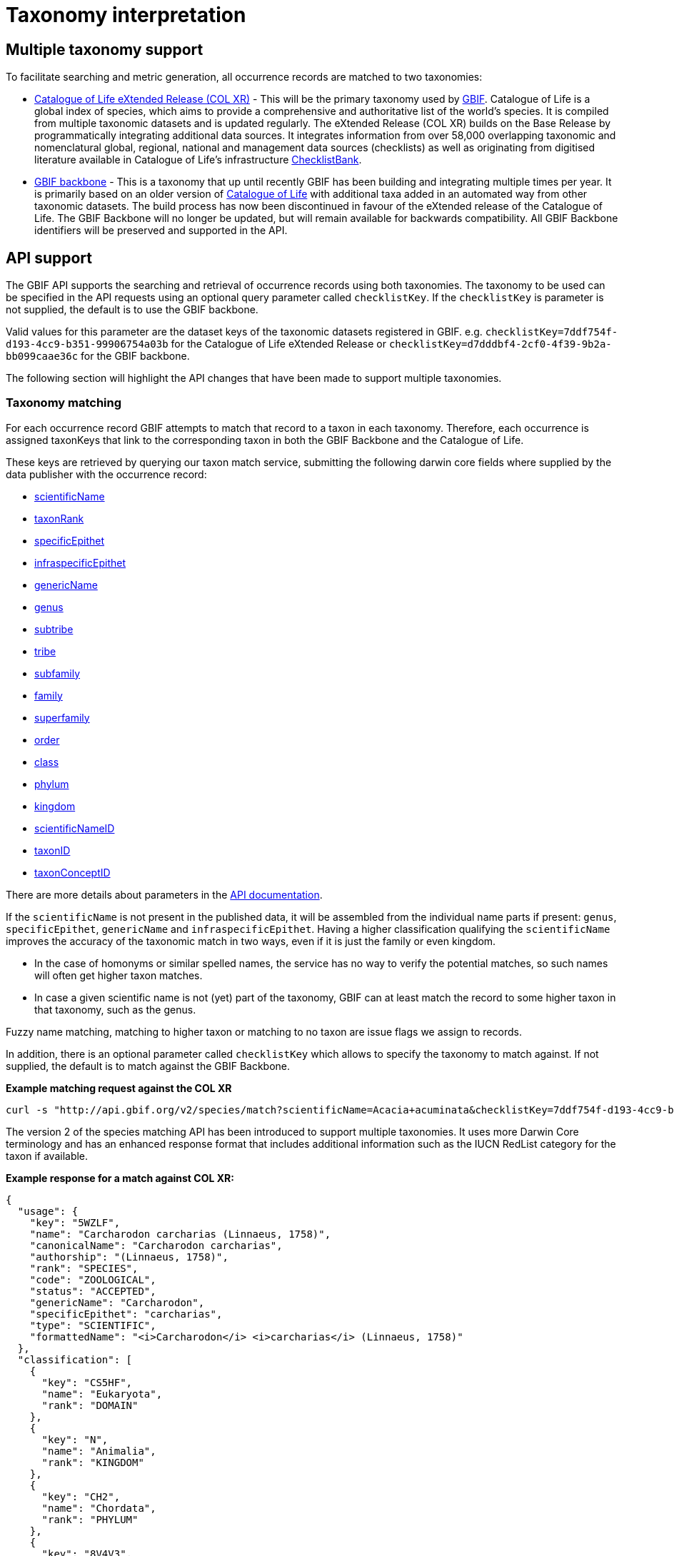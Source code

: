= Taxonomy interpretation

== Multiple taxonomy support

To facilitate searching and metric generation, all occurrence records are matched to two taxonomies:

* https://www.gbif.org/dataset/7ddf754f-d193-4cc9-b351-99906754a03b[Catalogue of Life eXtended Release (COL XR)] - This will be the primary taxonomy used by https://www.gbif.org/portal[GBIF]. Catalogue of Life is a global index of species, which aims to provide a comprehensive and authoritative list of the world's species. It is compiled from multiple taxonomic datasets and is updated regularly. The eXtended Release (COL XR) builds on the Base Release  by programmatically integrating additional data sources. It integrates information from over 58,000 overlapping taxonomic and nomenclatural global, regional, national and management data sources (checklists) as well as originating from digitised literature available in Catalogue of Life's infrastructure https://www.checklistbank.org[ChecklistBank].

* https://www.gbif.org/dataset/d7dddbf4-2cf0-4f39-9b2a-bb099caae36c[GBIF backbone] - This is a taxonomy that up until recently GBIF has been building and integrating multiple times per year. It is primarily based on an older version of http://www.catalogueoflife.org/[Catalogue of Life] with additional taxa added in an automated way from other taxonomic datasets. The build process has now been discontinued in favour of the eXtended release of the Catalogue of Life. The GBIF Backbone will no longer be updated, but will remain available for backwards compatibility. All GBIF Backbone identifiers will be preserved and supported in the API.

== API support

The GBIF API supports the searching and retrieval of occurrence records using both taxonomies.
The taxonomy to be used can be specified in the API requests using an optional query parameter called `checklistKey`. If the `checklistKey` is parameter is not supplied, the default is to use the GBIF backbone.

Valid values for this parameter are the dataset keys of the taxonomic datasets registered in GBIF.
e.g. `checklistKey=7ddf754f-d193-4cc9-b351-99906754a03b` for the Catalogue of Life eXtended Release or `checklistKey=d7dddbf4-2cf0-4f39-9b2a-bb099caae36c` for the GBIF backbone.

The following section will highlight the API changes that have been made to support multiple taxonomies.


=== Taxonomy matching

For each occurrence record GBIF attempts to match that record to a taxon in each taxonomy.
Therefore, each occurrence is assigned taxonKeys that link to the corresponding taxon in both the GBIF Backbone and the Catalogue of Life.

These keys are retrieved by querying our taxon match service, submitting the following darwin core fields where supplied by the data publisher with the occurrence record:

* https://dwc.tdwg.org/list/#dwc_scientificName[scientificName]
* https://dwc.tdwg.org/list/#dwc_taxonRank[taxonRank]
* https://dwc.tdwg.org/list/#dwc_specificEpithet[specificEpithet]
* https://dwc.tdwg.org/list/#dwc_infraspecificEpithet[infraspecificEpithet]
* https://dwc.tdwg.org/list/#dwc_genericName[genericName]
* https://dwc.tdwg.org/list/#dwc_genus[genus]
* https://dwc.tdwg.org/list/#dwc_subtribe[subtribe]
* https://dwc.tdwg.org/list/#dwc_tribe[tribe]
* https://dwc.tdwg.org/list/#dwc_subfamily[subfamily]
* https://dwc.tdwg.org/list/#dwc_family[family]
* https://dwc.tdwg.org/list/#dwc_superfamily[superfamily]
* https://dwc.tdwg.org/list/#dwc_order[order]
* https://dwc.tdwg.org/list/#dwc_class[class]
* https://dwc.tdwg.org/list/#dwc_phylum[phylum]
* https://dwc.tdwg.org/list/#dwc_kingdom[kingdom]
* https://dwc.tdwg.org/list/#scientificNameID[scientificNameID]
* https://dwc.tdwg.org/list/#taxonID[taxonID]
* https://dwc.tdwg.org/list/#taxonConceptID[taxonConceptID]


There are more details about parameters in the https://techdocs.gbif.org/en/openapi/v1/species#/Searching%20names/matchNames[API documentation].

If the `scientificName` is not present in the published data, it will be assembled from the individual name parts if present: `genus`, `specificEpithet`, `genericName` and `infraspecificEpithet`. Having a higher classification qualifying the `scientificName` improves the accuracy of the taxonomic match in two ways, even if it is just the family or even kingdom.

* In the case of homonyms or similar spelled names, the service has no way to verify the potential matches, so such names will often get higher taxon matches.

* In case a given scientific name is not (yet) part of the taxonomy, GBIF can at least match the record to some higher taxon in that taxonomy, such as the genus.

Fuzzy name matching, matching to higher taxon or matching to no taxon are issue flags we assign to records.

In addition, there is an optional parameter called `checklistKey` which allows to specify the taxonomy to match against. If not supplied, the default is to match against the GBIF Backbone.

*Example matching request against the COL XR*
```bash
curl -s "http://api.gbif.org/v2/species/match?scientificName=Acacia+acuminata&checklistKey=7ddf754f-d193-4cc9-b351-99906754a03b"
```

The version 2 of the species matching API has been introduced to support multiple taxonomies. It uses more Darwin Core terminology and has an enhanced response format that includes additional information such as the IUCN RedList category for the taxon if available.

*Example response for a match against COL XR:*
[source,json]
----
{
  "usage": {
    "key": "5WZLF",
    "name": "Carcharodon carcharias (Linnaeus, 1758)",
    "canonicalName": "Carcharodon carcharias",
    "authorship": "(Linnaeus, 1758)",
    "rank": "SPECIES",
    "code": "ZOOLOGICAL",
    "status": "ACCEPTED",
    "genericName": "Carcharodon",
    "specificEpithet": "carcharias",
    "type": "SCIENTIFIC",
    "formattedName": "<i>Carcharodon</i> <i>carcharias</i> (Linnaeus, 1758)"
  },
  "classification": [
    {
      "key": "CS5HF",
      "name": "Eukaryota",
      "rank": "DOMAIN"
    },
    {
      "key": "N",
      "name": "Animalia",
      "rank": "KINGDOM"
    },
    {
      "key": "CH2",
      "name": "Chordata",
      "rank": "PHYLUM"
    },
    {
      "key": "8V4V3",
      "name": "Vertebrata",
      "rank": "SUBPHYLUM"
    },
    {
      "key": "8V4V5",
      "name": "Gnathostomata",
      "rank": "INFRAPHYLUM"
    },
    {
      "key": "8X6G5",
      "name": "Chondrichthyes",
      "rank": "PARVPHYLUM"
    },
    {
      "key": "LB",
      "name": "Elasmobranchii",
      "rank": "CLASS"
    },
    {
      "key": "3F5",
      "name": "Lamniformes",
      "rank": "ORDER"
    },
    {
      "key": "CB2M7",
      "name": "Lamnidae",
      "rank": "FAMILY"
    },
    {
      "key": "C973Q",
      "name": "Carcharodon",
      "rank": "GENUS"
    },
    {
      "key": "5WZLF",
      "name": "Carcharodon carcharias",
      "rank": "SPECIES"
    }
  ],
  "diagnostics": {
    "matchType": "EXACT",
    "confidence": 99,
    "timeTaken": 22,
    "timings": {
      "nameNRank": 0,
      "sciNameMatch": 22,
      "nameParse": 1,
      "luceneMatch": 21
    }
  },
  "additionalStatus": [
    {
      "clbDatasetKey": "53131",
      "datasetAlias": "IUCN",
      "datasetKey": "19491596-35ae-4a91-9a98-85cf505f1bd3",
      "status": "VULNERABLE",
      "statusCode": "VU",
      "sourceId": "3855"
    }
  ],
  "synonym": false,
  "left": 1049700,
  "right": 1049701
}
----

=== Occurrence search API

The occurrence search API has been extended to support searching using either taxonomy.
This is done by adding the optional `checklistKey` parameter to the occurrence search endpoint.

Example:
```bash
curl -s "http://api.gbif.org/v1/occurrence/search?scientificName=Acacia+acuminata&checklistKey=7ddf754f-d193-4cc9-b351-99906754a03b"
```

==== Response format

The REST Occurrence API response has been extended to include the taxonomic information from multiple taxonomies. The `classifications` array contains the taxonomic information from all taxonomies that were matched to the occurrence record. _Note: the example response has been shortened for brevity._

[source,json]
----
{
      "key": 5104646682,
      "datasetKey": "50c9509d-22c7-4a22-a47d-8c48425ef4a7",
      "basisOfRecord": "HUMAN_OBSERVATION",
      "occurrenceStatus": "PRESENT",
      "classifications": {
        "7ddf754f-d193-4cc9-b351-99906754a03b": {
          "usage": {
            "key": "BSJCX",
            "name": "Acacia acuminata Benth.",
            "rank": "SPECIES",
            "code": "BOTANICAL",
            "authorship": "Benth.",
            "genericName": "Acacia",
            "specificEpithet": "acuminata",
            "formattedName": "<i>Acacia</i> <i>acuminata</i> Benth."
          },
          "acceptedUsage": {
            "key": "BSJCX",
            "name": "Acacia acuminata Benth.",
            "rank": "SPECIES",
            "code": "BOTANICAL",
            "authorship": "Benth.",
            "genericName": "Acacia",
            "specificEpithet": "acuminata",
            "formattedName": "<i>Acacia</i> <i>acuminata</i> Benth."
          },
          "taxonomicStatus": "ACCEPTED",
          "classification": [
            {
              "key": "CS5HF",
              "name": "Eukaryota",
              "rank": "DOMAIN"
            },
            {
              "key": "P",
              "name": "Plantae",
              "rank": "KINGDOM"
            },
            {
              "key": "CMQ8S",
              "name": "Pteridobiotina",
              "rank": "SUBKINGDOM"
            },
            {
              "key": "TP",
              "name": "Tracheophyta",
              "rank": "PHYLUM"
            },
            {
              "key": "MG",
              "name": "Magnoliopsida",
              "rank": "CLASS"
            },
            {
              "key": "383",
              "name": "Fabales",
              "rank": "ORDER"
            },
            {
              "key": "623QT",
              "name": "Fabaceae",
              "rank": "FAMILY"
            },
            {
              "key": "C8VYK",
              "name": "Acacia",
              "rank": "GENUS"
            },
            {
              "key": "BYZSL",
              "name": "Juliflorae",
              "rank": "SECTION_BOTANY"
            },
            {
              "key": "BSJCX",
              "name": "Acacia acuminata",
              "rank": "SPECIES"
            }
          ],
          "iucnRedListCategoryCode": "LC",
          "issues": [
            "TAXON_ID_NOT_FOUND"
          ]
        },
        "d7dddbf4-2cf0-4f39-9b2a-bb099caae36c": {
          "usage": {
            "key": "2979180",
            "name": "Acacia acuminata Benth.",
            "rank": "SPECIES",
            "authorship": "Benth.",
            "genericName": "Acacia",
            "specificEpithet": "acuminata",
            "formattedName": "<i>Acacia</i> <i>acuminata</i> Benth."
          },
          "acceptedUsage": {
            "key": "2979180",
            "name": "Acacia acuminata Benth.",
            "rank": "SPECIES",
            "authorship": "Benth.",
            "genericName": "Acacia",
            "specificEpithet": "acuminata",
            "formattedName": "<i>Acacia</i> <i>acuminata</i> Benth."
          },
          "taxonomicStatus": "ACCEPTED",
          "classification": [
            {
              "key": "6",
              "name": "Plantae",
              "rank": "KINGDOM"
            },
            {
              "key": "7707728",
              "name": "Tracheophyta",
              "rank": "PHYLUM"
            },
            {
              "key": "220",
              "name": "Magnoliopsida",
              "rank": "CLASS"
            },
            {
              "key": "1370",
              "name": "Fabales",
              "rank": "ORDER"
            },
            {
              "key": "5386",
              "name": "Fabaceae",
              "rank": "FAMILY"
            },
            {
              "key": "2978223",
              "name": "Acacia",
              "rank": "GENUS"
            },
            {
              "key": "2979180",
              "name": "Acacia acuminata",
              "rank": "SPECIES"
            }
          ],
          "iucnRedListCategoryCode": "LC",
          "issues": [
            "TAXON_ID_NOT_FOUND"
          ]
        }
      }
    }
----


=== Occurrence download API

The occurrence download API has been extended to support downloading occurrence records using either taxonomy.


==== Occurrence download predicates

The predicate search API includes the `checklistKey` parameter to specify the taxonomy to be used for filtering occurrence records.

Example:

[source,json]
----
{
  "creator": "userName",
  "sendNotification": false,
  "format": "SIMPLE_CSV",
  "predicate": {
      "type": "equals",
      "key": "TAXON_KEY",
      "value": "5WZLF",
      "checklistKey": "7ddf754f-d193-4cc9-b351-99906754a03b"
  }
}
----


==== Occurrence download content

Users can specify the taxonomy to be included in occurrence downloads by adding the `checklistKey` parameter to the download request. By default, the GBIF Backbone will be used if no `checklistKey` is supplied.

[source,json]
----
{
  "creator": "userName",
  "notificationAddresses": [
    "userEmail@example.org"
  ],
  "sendNotification": true,
  "format": "SIMPLE_CSV",
  "predicate": {
    "type": "and",
    "predicates": [
      {
        "type": "equals",
        "key": "BASIS_OF_RECORD",
        "value": "PRESERVED_SPECIMEN"
      },
      {
        "type": "in",
        "key": "COUNTRY",
        "values": [ "VC", "GD" ]
      }
    ]
  },
  "checklistKey": "7ddf754f-d193-4cc9-b351-99906754a03b"
}
----

For more information on the download API, see the https://techdocs.gbif.org/en/openapi/v1/occurrence#/Occurrence-downloads/requestDownload[API documentation].


== Taxonomic indexes

With every update of a taxonomy, *versioned docker containers* are created to support the species matching https://techdocs.gbif.org/en/openapi/v1/species#/Searching%20names/matchNames[API]. These containers are made available through the GBIF docker registry and can be used locally without depending on online services.

The docker container indexes are built from ChecklistBank, which provides the organized taxonomic data, names, and hierarchy.

In addition, *stable unique identifiers* for taxa from other taxonomic datasets such as https://www.checklistbank.org/dataset/2041/about[Dyntaxa], https://www.checklistbank.org/dataset/2006/about[IPNI], https://www.checklistbank.org/dataset/2144/about[ITIS], https://www.checklistbank.org/dataset/7888/about[UK Species Inventory] and https://www.checklistbank.org/dataset/2011/about[WoRMs] are retrieved from ChecklistBank and linked to taxa in the checklist (e.g. COL XR or GBIF Backbone).

This enables matching using `scientificNameID`, `taxonID` or `taxonConceptID` fields if these identifiers are used by data publishers.

*The IUCN RedList category* is also linked to taxa in the index. The IUCN RedList information is pulled from ChecklistBank when the docker containers are built and linked to the checklist  (e.g. COL XR or GBIF Backbone).


=== Docker containers

All available matching containers from the GBIF docker registry are listed here https://docker.gbif.org/v2/matching-ws/tags/list[here]

The image tags are made up of several pieces of information:

`{taxonomy}-{architecture}-{checklistbank-datasetKey}-{date}-{time}`

Hence, the image `xcol-arm64-308651-20250516-145444` exposes the COL eXtended Release with datasetKey=308651 and was build on the 16th of May 2025.

You can also pull and run the latest COL XR like this:

```bash
docker run -d -p 8080:8080 --name colxr docker.gbif.org/matching-ws:xcol-amd64-latest

# use arm64 instead of amd64 on a mac with apple silicon
docker run -d -p 8080:8080 --name colxr docker.gbif.org/matching-ws:xcol-arm64-latest
```


Once running, metadata about the indexed data can be retrieved:

```bash
curl -s "http://localhost:8080/v2/species/match/metadata"
```

Example URL using local docker container:
```bash
curl -s "http://localhost:8080/v2/species/match?scientificName=Oenanthe&scientificNameAuthorship=L.&taxonRank=genus&kingdom=Plantae&verbose=true"
```
